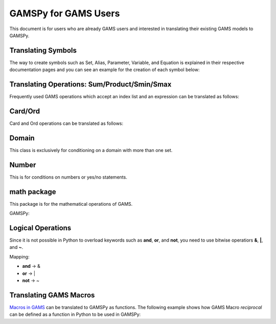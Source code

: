 .. _gamspyforgamsusers:

*********************
GAMSPy for GAMS Users
*********************

This document is for users who are already GAMS users and interested in translating their
existing GAMS models to GAMSPy. 

Translating Symbols
-------------------

The way to create symbols such as Set, Alias, Parameter, Variable, and Equation is explained 
in their respective documentation pages and you can see an example for the creation of each
symbol below: 


.. tab-set-code:: 

    .. code-block:: GAMS

        Set i / i1, i2 /;
        Alias (i, a);
        Parameter p / i1 1, i2 2 /;
        Variable v(i);
        Equation e(i);
        e(i) .. v(i) + p(i) =l= z
        Model my_model / e /;
        solve my_model using LP min z;

    .. code-block:: python

        import gamspy as gp

        m = gp.Container()
        i = gp.Set(m, "i", records=['i1','i2'])
        a = gp.Alias(m, "a", alias_with=i)
        p = gp.Parameter(m, 'p', domain=[i], records=[['i1','1'], ['i2','2']])
        v = gp.Variable(m, "v", domain=[i])
        z = gp.Variable(m, "z")
        e = gp.Equation(m, "e", domain=[i])
        e[i] = v[i] + p[i] <= z
        model = gp.Model(m, "my_model", equations=[e], problem="lp", sense="min", objective=z)
        model.solve()


Translating Operations: Sum/Product/Smin/Smax
---------------------------------------------

Frequently used GAMS operations which accept an index list and an expression can be translated as follows:

.. tab-set-code::

    .. code-block:: GAMS

        Set i / i1, i2 /;
        Parameter a / i1 1, i2 2 /;
        Variable z;
        Equation eq;
        eq .. sum(i, a(i)) =l= z;
    
    .. code-block:: python

        from gamspy import Sum, Product, Smin, Smax
        
        m = gp.Container()
        i = gp.Set(m, "i", records=['i1','i2'])
        a = gp.Parameter(m, 'a', domain=[i], records=[['i1','1'], ['i2','2']])
        z = gp.Variable(m, 'z')

        eq = gp.Equation(m, name="eq")
        eq[...] = Sum(i, a[i]) <= z


Card/Ord
--------

Card and Ord operations can be translated as follows:

.. tab-set-code::

    .. code-block:: GAMS
        
        Set i / i0..i180 /;
        Parameter step;
        step = pi / 180;
        Parameter omega(i);
        omega(i) = (Ord(i) - 1) * step;
    
    .. code-block:: python

        import gamspy as gp
        import math

        m = gp.Container()
        i = Set(m, name="i", records=[str(idx) for idx in range(0, 181)])
        step = Parameter(m, name="step", records=math.pi / 180)
        omega = Parameter(m, name="omega", domain=[i])
        omega[i] = (Ord(i) - 1) * step

Domain
------

This class is exclusively for conditioning on a domain with more than one set.

.. tab-set-code::

    .. code-block:: GAMS
        
        Set bus / i1..i6 /;
        Alias (bus, node);
        Set conex(bus, bus);
        
        Parameter branch(bus, node, "*") / ...... /;
        Parameter p;

        conex(bus, node)$(branch(bus, node, "x")) = yes;
        conex(bus, node)$(conex(node, bus)) = yes;

        p = smax((bus, node) $ (conex(bus, node)), branch(bus, node, "bij" * 3.14 * 2))
    
    .. code-block:: python
        
        import gamspy as gp

        m = gp.Container()

        bus = gp.Set(m, "bus", records=["i" + str(buses) for buses in range(1, 7)])
        node = Alias(m, name="node", alias_with=bus)
        conex = Set(m,"conex",domain=[bus, bus])

        branch = Parameter(m,"branch",[bus, node, "*"],records=records)

        p = Parameter(m, name="M")
        
        conex[bus, node].where[branch[bus, node, "x"]] = True
        conex[bus, node].where[conex[node, bus]] = True

        p[...] = Smax(
            Domain(bus, node).where[conex[bus, node]],
            branch[bus, node, "bij"] * 3.14 * 2,
        )

Number
------

This is for conditions on numbers or yes/no statements.

.. tab-set-code::

    .. code-block:: GAMS
    
        Set i / 1..4 /;
        Set ie(i);
        Variable x(i);
        ie(i) = yes$(x.lo(i) = x.up(i));

    .. code-block:: python
        
        import gamspy as gp

        m = gp.Container()
        i = gp.Set(m, "i", records=[str(i) for i in range(1,5)])
        ie = gp.Set(m, "ie", domain=[i])
        x = gp.Variable(m, "x", domain=[i])
        ie[i] = gp.Number(1).where[x.lo[i] == x.up[i]]

math package
------------

This package is for the mathematical operations of GAMS.

GAMSPy:

.. tab-set-code::

    .. code-block:: python

        from gamspy import Container, Set, Variable
        import gamspy.math as gams_math
        import random

        m = Container()
        i = Set(m, "i", records=['i1', 'i2'])
        k = Set(m, "k", records=['k1', 'k2'])
        sigma = Variable(m, name="sigma", domain=[i, k], type="Positive")
        sigma.l[i, k] = gams_math.uniform(0.1, 1) # Generates a different value from uniform distribution for each element of the domain.
        print(sigma.records)
        sigma.l[i, k] = random.uniform(0.1, 1) # This is not equivalent to the statement above. This generates only one value for the whole domain.
        print(sigma.records)

    .. code-block:: GAMS

        Set i / i1, i2 /;
        Set k / k1, k2 /;
        Positive Variable sigma(i,k);
        sigma.l(i,k) = uniform(0.1, 1);
        display sigma.l;


Logical Operations
------------------

Since it is not possible in Python to overload keywords such as **and**, **or**, and **not**, you need to use bitwise operatiors **&**, **|**, and **~**.

Mapping:

- **and** -> &
- **or**  -> |
- **not** -> ~

.. tab-set-code::

    .. code-block:: GAMS
    
        error01(s1,s2) = rt(s1,s2) and not lfr(s1,s2) or not rt(s1,s2) and lfr(s1,s2);

    .. code-block:: python

        error01[s1,s2] = rt[s1,s2] & (~lfr[s1,s2]) | ((~rt[s1,s2]) & lfr[s1,s2])


Translating GAMS Macros
-----------------------

`Macros in GAMS <https://www.gams.com/45/docs/UG_DollarControlOptions.html#UG_DollarControl_MacrosInGAMS>`_ can be translated to GAMSPy as functions.
The following example shows how GAMS Macro `reciprocal` can be defined as a function in Python to be used in GAMSPy:

.. tab-set-code::

    .. code-block:: GAMS

        $macro reciprocal(y) 1/y

        scalar z, x1 /2/, x2 /3/;

        z = reciprocal(x1) + reciprocal(x2);
        display z;

    .. code-block:: python

        import gamspy as gp

        def reciprocal(y):
            return 1/y

        m = gp.Container()
        z = gp.Parameter(m, "z")
        x1 = gp.Parameter(m, "x1", records=2)
        x2 = gp.Parameter(m, "x2", records=3)
        z[:] = reciprocal(x1) + reciprocal(x2)
        print(z.records)